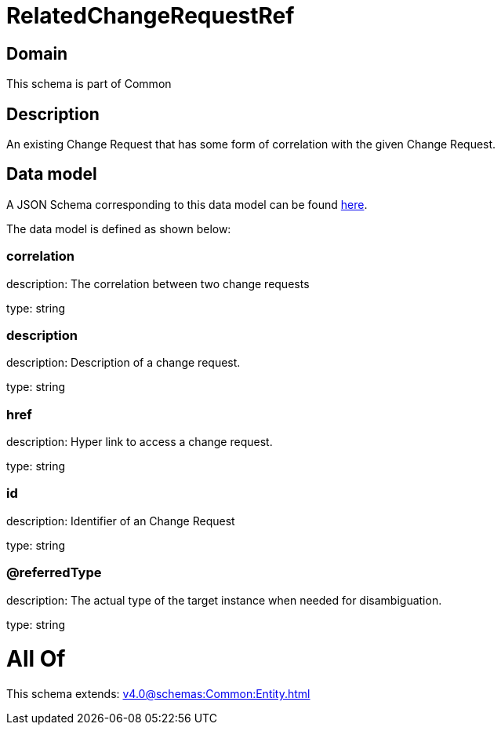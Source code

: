 = RelatedChangeRequestRef

[#domain]
== Domain

This schema is part of Common

[#description]
== Description

An existing Change Request that has some form of correlation with the given Change Request.


[#data_model]
== Data model

A JSON Schema corresponding to this data model can be found https://tmforum.org[here].

The data model is defined as shown below:


=== correlation
description: The correlation between two change requests

type: string


=== description
description: Description of a change request.

type: string


=== href
description: Hyper link to access a change request.

type: string


=== id
description: Identifier of an Change Request

type: string


=== @referredType
description: The actual type of the target instance when needed for disambiguation.

type: string


= All Of 
This schema extends: xref:v4.0@schemas:Common:Entity.adoc[]
